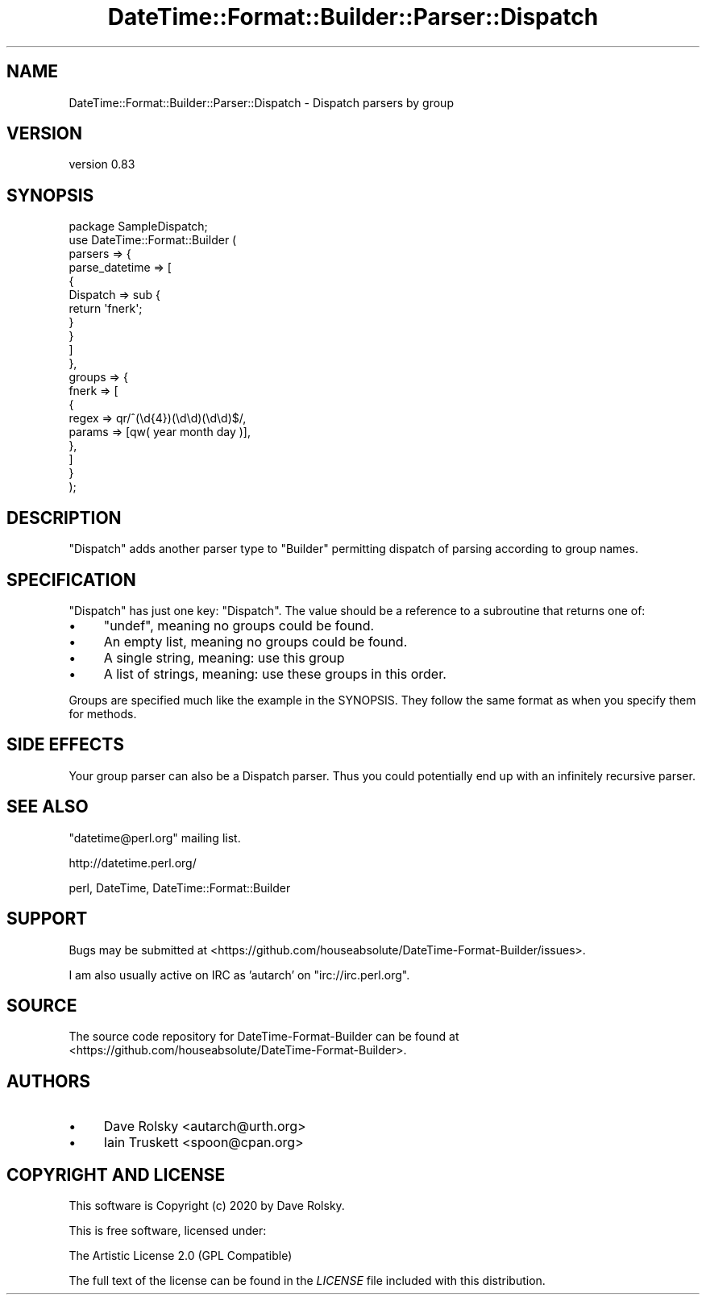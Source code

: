 .\" -*- mode: troff; coding: utf-8 -*-
.\" Automatically generated by Pod::Man 5.01 (Pod::Simple 3.43)
.\"
.\" Standard preamble:
.\" ========================================================================
.de Sp \" Vertical space (when we can't use .PP)
.if t .sp .5v
.if n .sp
..
.de Vb \" Begin verbatim text
.ft CW
.nf
.ne \\$1
..
.de Ve \" End verbatim text
.ft R
.fi
..
.\" \*(C` and \*(C' are quotes in nroff, nothing in troff, for use with C<>.
.ie n \{\
.    ds C` ""
.    ds C' ""
'br\}
.el\{\
.    ds C`
.    ds C'
'br\}
.\"
.\" Escape single quotes in literal strings from groff's Unicode transform.
.ie \n(.g .ds Aq \(aq
.el       .ds Aq '
.\"
.\" If the F register is >0, we'll generate index entries on stderr for
.\" titles (.TH), headers (.SH), subsections (.SS), items (.Ip), and index
.\" entries marked with X<> in POD.  Of course, you'll have to process the
.\" output yourself in some meaningful fashion.
.\"
.\" Avoid warning from groff about undefined register 'F'.
.de IX
..
.nr rF 0
.if \n(.g .if rF .nr rF 1
.if (\n(rF:(\n(.g==0)) \{\
.    if \nF \{\
.        de IX
.        tm Index:\\$1\t\\n%\t"\\$2"
..
.        if !\nF==2 \{\
.            nr % 0
.            nr F 2
.        \}
.    \}
.\}
.rr rF
.\" ========================================================================
.\"
.IX Title "DateTime::Format::Builder::Parser::Dispatch 3pm"
.TH DateTime::Format::Builder::Parser::Dispatch 3pm 2020-08-09 "perl v5.38.2" "User Contributed Perl Documentation"
.\" For nroff, turn off justification.  Always turn off hyphenation; it makes
.\" way too many mistakes in technical documents.
.if n .ad l
.nh
.SH NAME
DateTime::Format::Builder::Parser::Dispatch \- Dispatch parsers by group
.SH VERSION
.IX Header "VERSION"
version 0.83
.SH SYNOPSIS
.IX Header "SYNOPSIS"
.Vb 10
\&    package SampleDispatch;
\&    use DateTime::Format::Builder (
\&        parsers => {
\&            parse_datetime => [
\&                {
\&                    Dispatch => sub {
\&                        return \*(Aqfnerk\*(Aq;
\&                    }
\&                }
\&            ]
\&        },
\&        groups => {
\&            fnerk => [
\&                {
\&                    regex  => qr/^(\ed{4})(\ed\ed)(\ed\ed)$/,
\&                    params => [qw( year month day )],
\&                },
\&            ]
\&        }
\&    );
.Ve
.SH DESCRIPTION
.IX Header "DESCRIPTION"
\&\f(CW\*(C`Dispatch\*(C'\fR adds another parser type to \f(CW\*(C`Builder\*(C'\fR permitting dispatch of
parsing according to group names.
.SH SPECIFICATION
.IX Header "SPECIFICATION"
\&\f(CW\*(C`Dispatch\*(C'\fR has just one key: \f(CW\*(C`Dispatch\*(C'\fR. The value should be a reference to
a subroutine that returns one of:
.IP \(bu 4
\&\f(CW\*(C`undef\*(C'\fR, meaning no groups could be found.
.IP \(bu 4
An empty list, meaning no groups could be found.
.IP \(bu 4
A single string, meaning: use this group
.IP \(bu 4
A list of strings, meaning: use these groups in this order.
.PP
Groups are specified much like the example in the SYNOPSIS. They follow the
same format as when you specify them for methods.
.SH "SIDE EFFECTS"
.IX Header "SIDE EFFECTS"
Your group parser can also be a Dispatch parser. Thus you could potentially
end up with an infinitely recursive parser.
.SH "SEE ALSO"
.IX Header "SEE ALSO"
\&\f(CW\*(C`datetime@perl.org\*(C'\fR mailing list.
.PP
http://datetime.perl.org/
.PP
perl, DateTime,
DateTime::Format::Builder
.SH SUPPORT
.IX Header "SUPPORT"
Bugs may be submitted at <https://github.com/houseabsolute/DateTime\-Format\-Builder/issues>.
.PP
I am also usually active on IRC as 'autarch' on \f(CW\*(C`irc://irc.perl.org\*(C'\fR.
.SH SOURCE
.IX Header "SOURCE"
The source code repository for DateTime-Format-Builder can be found at <https://github.com/houseabsolute/DateTime\-Format\-Builder>.
.SH AUTHORS
.IX Header "AUTHORS"
.IP \(bu 4
Dave Rolsky <autarch@urth.org>
.IP \(bu 4
Iain Truskett <spoon@cpan.org>
.SH "COPYRIGHT AND LICENSE"
.IX Header "COPYRIGHT AND LICENSE"
This software is Copyright (c) 2020 by Dave Rolsky.
.PP
This is free software, licensed under:
.PP
.Vb 1
\&  The Artistic License 2.0 (GPL Compatible)
.Ve
.PP
The full text of the license can be found in the
\&\fILICENSE\fR file included with this distribution.
